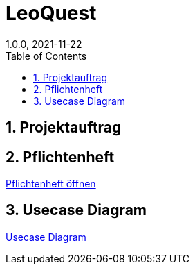 = LeoQuest
1.0.0, 2021-11-22
ifndef::imagesdir[:imagesdir: images]
//:toc-placement!:  // prevents the generation of the doc at this position, so it can be printed afterwards
:sourcedir: ../src/main/java
:icons: font
:sectnums:    // Nummerierung der Überschriften / section numbering
:toc: left

//Need this blank line after ifdef, don't know why...
ifdef::backend-html5[]

// print the toc here (not at the default position)
//toc::[]

== Projektauftrag

//<<Projektauftrag.adoc#, Projektauftrag öffnen>>

== Pflichtenheft

<<pflichtenheft.adoc#, Pflichtenheft öffnen>>

== Usecase Diagram

<<usecases.adoc#, Usecase Diagram>>